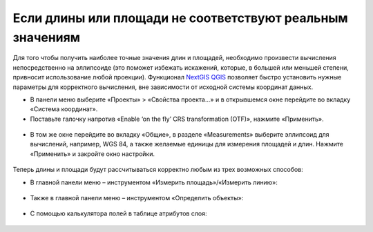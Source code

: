 .. _data_calc_area:

Если длины или площади не соответствуют реальным значениям
===========================

Для того чтобы получить наиболее точные значения длин и площадей, необходимо произвести вычисления непосредственно на эллипсоиде (это поможет избежать искажений, которые, в большей или меньшей степени, привносит использование любой проекции).
Функционал `NextGIS QGIS <https://nextgis.ru/nextgis-qgis/>`_ позволяет быстро установить нужные параметры для корректного вычисления, вне зависимости от исходной системы координат данных.

* В панели меню выберите «Проекты» > «Свойства проекта…» и в открывшемся окне перейдите во вкладку «Система координат». 
* Поставьте галочку напротив «Enable ‘on the fly’ CRS transformation (OTF)», нажмите «Применить».

.. figure:: _static/calc_area1.png
   :name: calc_area1
   :align: center
   :width: 16cm

* В том же окне перейдите во вкладку «Общие», в разделе «Measurements» выберите эллипсоид для вычислений, например, WGS 84, а также желаемые единицы для измерения площадей и длин. Нажмите «Применить» и закройте окно настройки.

.. figure:: _static/calc_area2.png
   :name: calc_area2
   :align: center
   :width: 16cm
   
Теперь длины и площади будут рассчитываться корректно любым из трех возможных способов:

* В главной панели меню – инструментом «Измерить площадь»/«Измерить линию»:

.. figure:: _static/calc_area3.png
   :name: calc_area3
   :align: center
   :width: 16cm
   
* Также в главной панели меню – инструментом «Определить объекты»:

.. figure:: _static/calc_area4.png
   :name: calc_area4
   :align: center
   :width: 16cm
   
* С помощью калькулятора полей в таблице атрибутов слоя:

.. figure:: _static/calc_area5.png
   :name: calc_area5
   :align: center
   :width: 16cm
   
.. figure:: _static/calc_area6.png
   :name: calc_area6
   :align: center
   :width: 16cm
